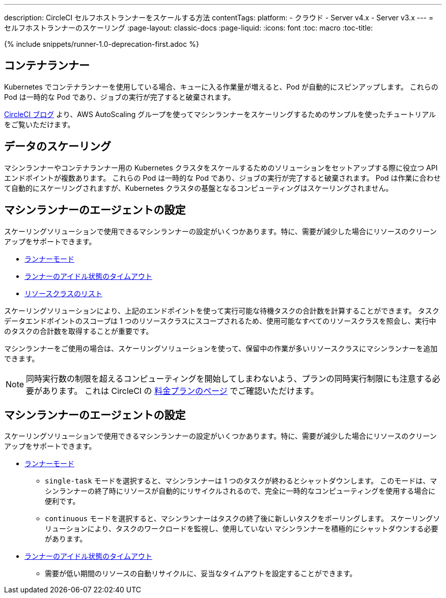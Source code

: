 ---

description: CircleCI セルフホストランナーをスケールする方法
contentTags:
  platform:
  - クラウド
  - Server v4.x
  - Server v3.x
---
= セルフホストランナーのスケーリング
:page-layout: classic-docs
:page-liquid:
:icons: font
:toc: macro
:toc-title:

toc::[]

{% include snippets/runner-1.0-deprecation-first.adoc %}

[#introduction]
== コンテナランナー

Kubernetes でコンテナランナーを使用している場合、キューに入る作業量が増えると、Pod が自動的にスピンアップします。 これらの Pod は一時的な Pod であり、ジョブの実行が完了すると破棄されます。

link:https://circleci.com/blog/autoscale-self-hosted-runners-aws/[CircleCI ブログ] より、AWS AutoScaling グループを使ってマシンランナーをスケーリングするためのサンプルを使ったチュートリアルをご覧いただけます。

[#container-runner]
== データのスケーリング

マシンランナーやコンテナランナー用の Kubernetes クラスタをスケールするためのソリューションをセットアップする際に役立つ API エンドポイントが複数あります。  これらの Pod は一時的な Pod であり、ジョブの実行が完了すると破棄されます。  Pod は作業に合わせて自動的にスケーリングされますが、Kubernetes クラスタの基盤となるコンピューティングはスケーリングされません。

[#scaling-data]
== マシンランナーのエージェントの設定

スケーリングソリューションで使用できるマシンランナーの設定がいくつかあります。特に、需要が減少した場合にリソースのクリーンアップをサポートできます。

* <<runner-config-reference#runner-mode,ランナーモード>>
* <<runner-config-reference#runner-idle_timeout,ランナーのアイドル状態のタイムアウト>>
* <<runner-api#get-apiv2runner,リソースクラスのリスト>>

スケーリングソリューションにより、上記のエンドポイントを使って実行可能な待機タスクの合計数を計算することができます。 タスクデータエンドポイントのスコープは 1 つのリソースクラスにスコープされるため、使用可能なすべてのリソースクラスを照会し、実行中のタスクの合計数を取得することが重要です。

マシンランナーをご使用の場合は、スケーリングソリューションを使って、保留中の作業が多いリソースクラスにマシンランナーを追加できます。

NOTE: 同時実行数の制限を超えるコンピューティングを開始してしまわないよう、プランの同時実行制限にも注意する必要があります。 これは CircleCI の link:https://circleci.com/ja/pricing/[料金プランのページ] でご確認いただけます。

[#agent-configuration]
== マシンランナーのエージェントの設定

スケーリングソリューションで使用できるマシンランナーの設定がいくつかあります。特に、需要が減少した場合にリソースのクリーンアップをサポートできます。

* <<runner-config-reference#runner-mode,ランナーモード>>
** `single-task` モードを選択すると、マシンランナーは 1 つのタスクが終わるとシャットダウンします。 このモードは、マシンランナーの終了時にリソースが自動的にリサイクルされるので、完全に一時的なコンピューティングを使用する場合に便利です。
** `continuous` モードを選択すると、マシンランナーはタスクの終了後に新しいタスクをポーリングします。 スケーリングソリューションにより、タスクのワークロードを監視し、使用していない マシンランナーを積極的にシャットダウンする必要があります。
* <<runner-config-reference#runner-idle_timeout,ランナーのアイドル状態のタイムアウト>>
** 需要が低い期間のリソースの自動リサイクルに、妥当なタイムアウトを設定することができます。